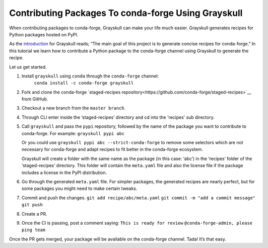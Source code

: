 .. post:: 2021-06-16
   :tags: Grayskull
   :author: ForgottenProgramme
   :redirect: 2021/06/16/grayskull-step-by-step

Contributing Packages To conda-forge Using Grayskull
====================================================

When contributing packages to conda-forge, Grayskull can make your life much easier.
Grayskull generates recipes for Python packages hosted on PyPI.

As the `introduction <https://github.com/conda-incubator/grayskull#introduction>`__ for Grayskull reads; “The main goal of this project is to generate concise recipes for conda-forge.”
In this tutorial we learn how to contribute a Python package to the conda-forge channel using Grayskull to generate the recipe.

Let us get started.

1. Install ``grayskull`` using ``conda`` through the ``conda-forge`` channel:
    ``conda install -c conda-forge grayskull``
2. Fork and clone the conda-forge `staged-recipes repository<https://github.com/conda-forge/staged-recipes>`__ from GitHub.
3. Checkout a new branch from the ``master branch``.
4. Through CLI enter inside the ‘staged-recipes’ directory and cd into the 'recipes' sub directory.
5. Call ``grayskull`` and pass the ``pypi`` repository, followed by the name of the package you want to contribute to conda-forge. For example:
   ``grayskull pypi abc`` 
   
   Or you could use ``grayskull pypi abc --strict-conda-forge`` to remove some selectors which are not necessary for conda-forge and adapt recipes to fit better in the conda-forge ecosystem. 
   
   Grayskull will create a folder with the same name as the package (in this case: ‘abc’) in the ‘recipes’ folder of the ‘staged-recipes’ directory.
   This folder will contain the ``meta.yaml`` file and also the license file if the package includes a license in the PyPI distribution.
6. Go through the generated ``meta.yaml`` file.
   For simpler packages, the generated recipes are nearly perfect, but for some packages you might need to make certain tweaks.
7. Commit and push the changes.
   ``git add recipe/abc/meta.yaml``
   ``git commit -m "add a commit message"``
   ``git push``
8. Create a PR.
9.  Once the CI is passing, post a comment saying:
    ``This is ready for review``
    ``@conda-forge-admin, please ping team``


Once the PR gets merged, your package will be available on the conda-forge channel.
Tada! It’s that easy.
